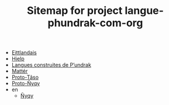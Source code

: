 #+TITLE: Sitemap for project langue-phundrak-com-org

- [[file:eittland.org][Eittlandais]]
- [[file:hjelp.org][Hjelp]]
- [[file:index.org][Langues construites de P’undrak]]
- [[file:matter.org][Mattér]]
- [[file:proto-taso.org][Proto-Tãso]]
- [[file:proto-nyqy.org][Proto-Ñyqy]]
- en
  - [[file:en/nyqy.org][Ñyqy]]